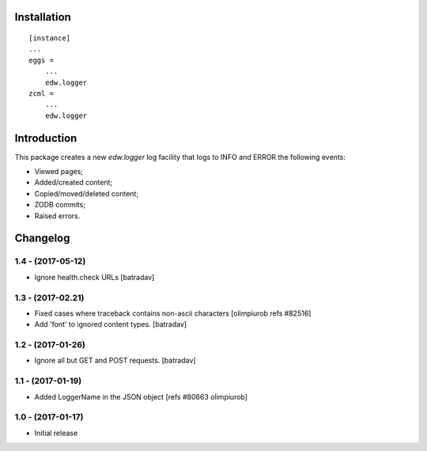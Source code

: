 Installation
============

::

    [instance]
    ...
    eggs =
        ...
        edw.logger
    zcml =
        ...
        edw.logger


Introduction
============

This package creates a new `edw.logger` log facility that logs to
INFO and ERROR the following events:

* Viewed pages;
* Added/created content;
* Copied/moved/deleted content;
* ZODB commits;
* Raised errors.

Changelog
=========

1.4 - (2017-05-12)
------------------
- Ignore health.check URLs
  [batradav]

1.3 - (2017-02.21)
------------------
- Fixed cases where traceback contains non-ascii characters
  [olimpiurob refs #82516]

- Add 'font' to ignored content types.
  [batradav]

1.2 - (2017-01-26)
------------------
- Ignore all but GET and POST requests.
  [batradav]

1.1 - (2017-01-19)
------------------
- Added LoggerName in the JSON object [refs #80663 olimpiurob]

1.0 - (2017-01-17)
------------------
- Initial release



